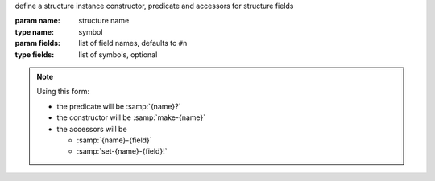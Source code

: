 define a structure instance constructor, predicate and accessors for
structure fields

:param name: structure name
:type name: symbol
:param fields: list of field names, defaults to ``#n``
:type fields: list of symbols, optional

.. note::

   Using this form:

   * the predicate will be :samp:`{name}?`

   * the constructor will be :samp:`make-{name}`

   * the accessors will be

     * :samp:`{name}-{field}`

     * :samp:`set-{name}-{field}!`

